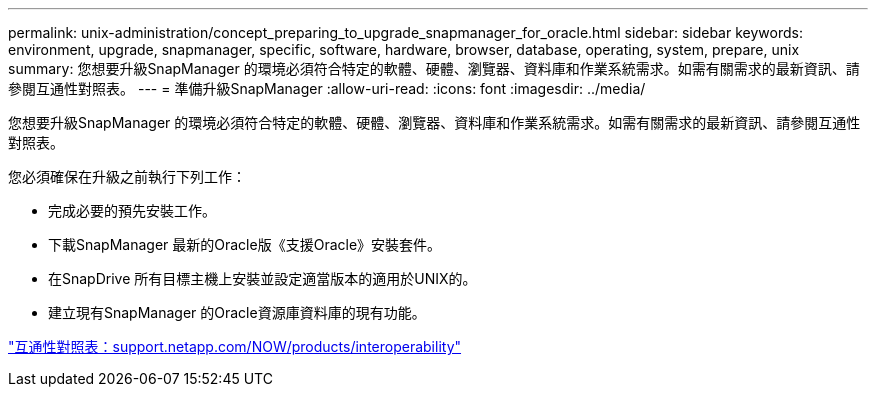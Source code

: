 ---
permalink: unix-administration/concept_preparing_to_upgrade_snapmanager_for_oracle.html 
sidebar: sidebar 
keywords: environment, upgrade, snapmanager, specific, software, hardware, browser, database, operating, system, prepare, unix 
summary: 您想要升級SnapManager 的環境必須符合特定的軟體、硬體、瀏覽器、資料庫和作業系統需求。如需有關需求的最新資訊、請參閱互通性對照表。 
---
= 準備升級SnapManager
:allow-uri-read: 
:icons: font
:imagesdir: ../media/


[role="lead"]
您想要升級SnapManager 的環境必須符合特定的軟體、硬體、瀏覽器、資料庫和作業系統需求。如需有關需求的最新資訊、請參閱互通性對照表。

您必須確保在升級之前執行下列工作：

* 完成必要的預先安裝工作。
* 下載SnapManager 最新的Oracle版《支援Oracle》安裝套件。
* 在SnapDrive 所有目標主機上安裝並設定適當版本的適用於UNIX的。
* 建立現有SnapManager 的Oracle資源庫資料庫的現有功能。


http://support.netapp.com/NOW/products/interoperability/["互通性對照表：support.netapp.com/NOW/products/interoperability"]

